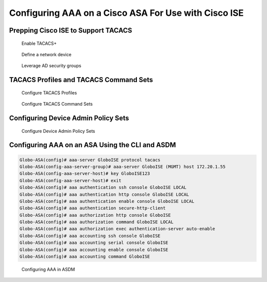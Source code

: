 Configuring AAA on a Cisco ASA For Use with Cisco ISE
=====================================================

Prepping Cisco ISE to Support TACACS
------------------------------------

.. figure:: ../network-security-with-cisco-ios/../network-security-with-cisco-ios/_images/configuring-aaa-on-cisco-ios-device-for-use-with-cisco-ise-1.png
   :alt: Enable TACACS+

   Enable TACACS+

.. figure:: ../network-security-with-cisco-ios/_images/configuring-aaa-on-cisco-ios-device-for-use-with-cisco-ise-2.png
   :alt: Define a network device

   Define a network device

.. figure:: _images/configuring-aaa-on-a-cisco-asa-for-use-with-cisco-ise-1.png
   :alt: Leverage AD security groups

   Leverage AD security groups

TACACS Profiles and TACACS Command Sets
---------------------------------------

.. figure:: ../network-security-with-cisco-ios/_images/configuring-aaa-on-cisco-ios-device-for-use-with-cisco-ise-5.png
   :alt: Configure TACACS Profiles

   Configure TACACS Profiles

.. figure:: ../network-security-with-cisco-ios/_images/configuring-aaa-on-cisco-ios-device-for-use-with-cisco-ise-6.png
   :alt: Configure TACACS Command Sets

   Configure TACACS Command Sets

Configuring Device Admin Policy Sets
------------------------------------

.. figure:: ../network-security-with-cisco-ios/_images/configuring-aaa-on-cisco-ios-device-for-use-with-cisco-ise-7.png
   :alt: Configure Device Admin Policy Sets

   Configure Device Admin Policy Sets

Configuring AAA on an ASA Using the CLI and ASDM
------------------------------------------------

.. code:: text

   Globo-ASA(config)# aaa-server GloboISE protocol tacacs
   Globo-ASA(config-aaa-server-group)# aaa-server GloboISE (MGMT) host 172.20.1.55
   Globo-ASA(config-aaa-server-host)# key GloboISE123
   Globo-ASA(config-aaa-server-host)# exit
   Globo-ASA(config)# aaa authentication ssh console GloboISE LOCAL
   Globo-ASA(config)# aaa authentication http console GloboISE LOCAL
   Globo-ASA(config)# aaa authentication enable console GloboISE LOCAL
   Globo-ASA(config)# aaa authentication secure-http-client
   Globo-ASA(config)# aaa authorization http console GloboISE
   Globo-ASA(config)# aaa authorization command GloboISE LOCAL
   Globo-ASA(config)# aaa authorization exec authentication-server auto-enable
   Globo-ASA(config)# aaa accounting ssh console GloboISE
   Globo-ASA(config)# aaa accounting serial console GloboISE
   Globo-ASA(config)# aaa accounting enable console GloboISE
   Globo-ASA(config)# aaa accounting command GloboISE

.. figure:: _images/configuring-aaa-on-a-cisco-asa-for-use-with-cisco-ise-2.png
   :alt: Configuring AAA in ASDM

   Configuring AAA in ASDM
